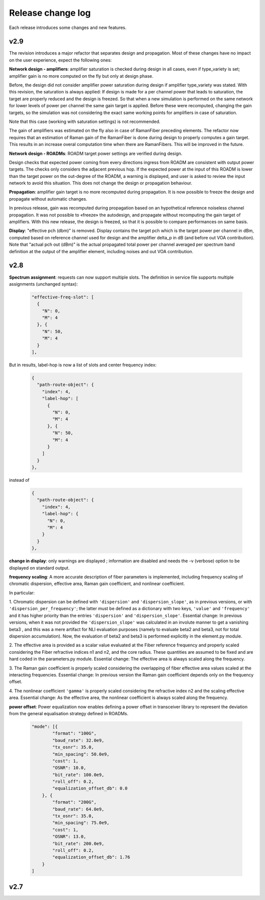 .. _release-notes:

Release change log
==================

Each release introduces some changes and new features.

v2.9
----

The revision introduces a major refactor that separates design and propagation. Most of these changes have no impact
on the user experience, expect the following ones:

**Network design - amplifiers**: amplifier saturation is checked during design in all cases, even if type_variety is
set; amplifier gain is no more computed on the fly but only at design phase.

Before, the design did not consider amplifier power saturation during design if amplifier type_variety was stated.
With this revision, the saturation is always applied:
If design is made for a per channel power that leads to saturation, the target are properly reduced and the design
is freezed. So that when a new simulation is performed on the same network for lower levels of power per channel
the same gain target is applied. Before these were recomputed, changing the gain targets, so the simulation was
not considering the exact same working points for amplifiers in case of saturation.

Note that this case (working with saturation settings) is not recommended.

The gain of amplifiers was estimated on the fly also in case of RamanFiber preceding elements. The refactor now
requires that an estimation of Raman gain of the RamanFiber is done during design to properly computes a gain target.
This results in an increase overal computation time when there are RamanFibers. This will be improved in the future.

**Network design - ROADMs**: ROADM target power settings are verified during design.

Design checks that expected power coming from every directions ingress from ROADM are consistent with output power
targets. The checks only considers the adjacent previous hop. If the expected power at the input of this ROADM is
lower than the target power on the out-degree of the ROADM, a warning is displayed, and user is asked to review the
input network to avoid this situation. This does not change the design or propagation behaviour.

**Propagation**: amplifier gain target is no more recomputed during propagation. It is now possible to freeze
the design and propagate without automatic changes.

In previous release, gain was recomputed during propagation based on an hypothetical reference noiseless channel
propagation. It was not possible to «freeze» the autodesign, and propagate without recomputing the gain target
of amplifiers.
With this new release, the design is freezed, so that it is possible to compare performances on same basis.

**Display**: "effective pch (dbm)" is removed. Display contains the target pch which is the target power per channel
in dBm, computed based on reference channel used for design and the amplifier delta_p in dB (and before out VOA
contribution). Note that "actual pch out (dBm)" is the actual propagated total power per channel averaged per spectrum
band definition at the output of the amplifier element, including noises and out VOA contribution.

v2.8
----

**Spectrum assignment**: requests can now support multiple slots.
The definition in service file supports multiple assignments (unchanged syntax):

  .. code-block:: json

          "effective-freq-slot": [
            {
              "N": 0,
              "M": 4
            }, {
              "N": 50,
              "M": 4
            }
          ],

But in results, label-hop is now a list of slots and center frequency index:

  .. code-block:: json

          {
            "path-route-object": {
              "index": 4,
              "label-hop": [
                {
                  "N": 0,
                  "M": 4
                }, {
                  "N": 50,
                  "M": 4
                }
              ]
            }
          },

instead of 

  .. code-block:: json

          {
            "path-route-object": {
              "index": 4,
              "label-hop": {
                "N": 0,
                "M": 4
              }
            }
          },



**change in display**: only warnings are displayed ; information are disabled and needs the -v (verbose)
option to be displayed on standard output.

**frequency scaling**: A more accurate description of fiber parameters is implemented, including frequency scaling of
chromatic dispersion, effective area, Raman gain coefficient, and nonlinear coefficient.

In particular:

1. Chromatic dispersion can be defined with ``'dispersion'`` and ``'dispersion_slope'``, as in previous versions, or
with ``'dispersion_per_frequency'``; the latter must be defined as a dictionary with two keys, ``'value'`` and
``'frequency'`` and it has higher priority than the entries ``'dispersion'`` and ``'dispersion_slope'``.
Essential change: In previous versions, when it was not provided the ``'dispersion_slope'`` was calculated in an
involute manner to get a vanishing beta3 , and this was a mere artifact for NLI evaluation purposes (namely to evaluate
beta2 and beta3, not for total dispersion accumulation). Now, the evaluation of beta2 and beta3 is performed explicitly
in the element.py module.

2. The effective area is provided as a scalar value evaluated at the Fiber reference frequency and properly scaled
considering the Fiber refractive indices n1 and n2, and the core radius. These quantities are assumed to be fixed and
are hard coded in the parameters.py module. Essential change: The effective area is always scaled along the frequency.

3. The Raman gain coefficient is properly scaled considering the overlapping of fiber effective area values scaled at
the interacting frequencies. Essential change: In previous version the Raman gain coefficient depends only on
the frequency offset.

4. The nonlinear coefficient ``'gamma'`` is properly scaled considering the refractive index n2 and the scaling
effective area.  Essential change: As the effective area, the nonlinear coefficient is always scaled along the
frequency.

**power offset**: Power equalization now enables defining a power offset in transceiver library to represent
the deviation from the general equalisation strategy defined in ROADMs.

  .. code-block:: json

            "mode": [{
                    "format": "100G",
                    "baud_rate": 32.0e9,
                    "tx_osnr": 35.0,
                    "min_spacing": 50.0e9,
                    "cost": 1,
                    "OSNR": 10.0,
                    "bit_rate": 100.0e9,
                    "roll_off": 0.2,
                    "equalization_offset_db": 0.0
                }, {
                    "format": "200G",
                    "baud_rate": 64.0e9,
                    "tx_osnr": 35.0,
                    "min_spacing": 75.0e9,
                    "cost": 1,
                    "OSNR": 13.0,
                    "bit_rate": 200.0e9,
                    "roll_off": 0.2,
                    "equalization_offset_db": 1.76
                }
            ]

v2.7
----
